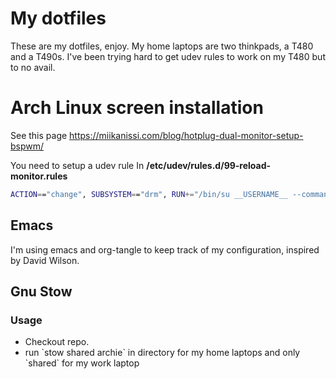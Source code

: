 * My dotfiles
These are my dotfiles, enjoy.
My home laptops are two thinkpads, a T480 and a T490s.
I've been trying hard to get udev rules to work on my T480 but to no avail.

* Arch Linux screen installation
See this page https://miikanissi.com/blog/hotplug-dual-monitor-setup-bspwm/

You need to setup a udev rule
In **/etc/udev/rules.d/99-reload-monitor.rules**
#+begin_src bash
ACTION=="change", SUBSYSTEM=="drm", RUN+="/bin/su __USERNAME__ --command='systemctl --user start bspwm-reload.service'"
#+end_src

** Emacs 
I'm using emacs and org-tangle to keep track of my configuration, inspired by
David Wilson.

** Gnu Stow
*** Usage
 - Checkout repo.
 - run `stow shared archie` in directory for my home laptops and only `shared` for my work laptop
